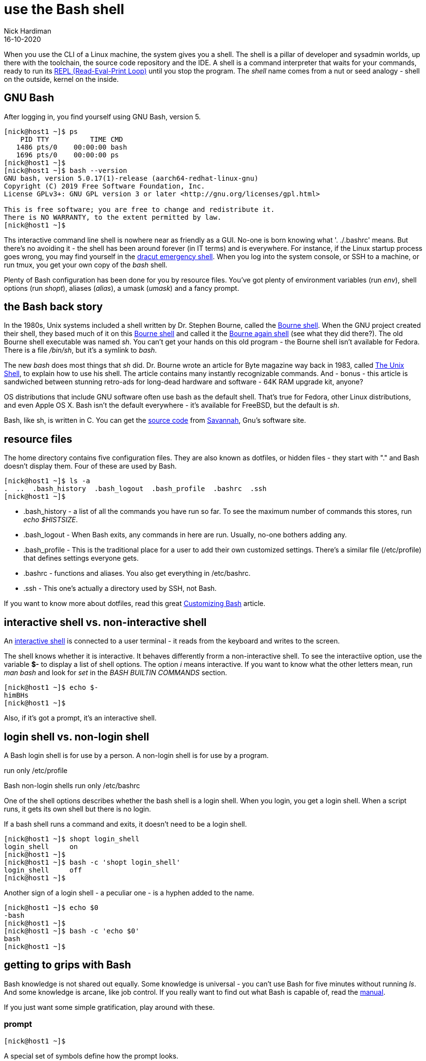 = use the Bash shell 
Nick Hardiman 
:source-highlighter: highlight.js
:revdate: 16-10-2020



When you use the CLI of a Linux machine, the system gives you a shell. 
The shell is a pillar of developer and sysadmin worlds, up there with the toolchain, the source code repository and the IDE.  A shell is a command interpreter that waits for your commands, ready to run its https://en.wikipedia.org/wiki/Read%E2%80%93eval%E2%80%93print_loop[REPL (Read-Eval-Print Loop)] until you stop the program. The _shell_ name comes from a nut or seed analogy - shell on the outside, kernel on the inside. 


== GNU Bash 

After logging in, you find yourself using GNU Bash, version 5. 

[source,shell]
----
[nick@host1 ~]$ ps
    PID TTY          TIME CMD
   1486 pts/0    00:00:00 bash
   1696 pts/0    00:00:00 ps
[nick@host1 ~]$ 
[nick@host1 ~]$ bash --version
GNU bash, version 5.0.17(1)-release (aarch64-redhat-linux-gnu)
Copyright (C) 2019 Free Software Foundation, Inc.
License GPLv3+: GNU GPL version 3 or later <http://gnu.org/licenses/gpl.html>

This is free software; you are free to change and redistribute it.
There is NO WARRANTY, to the extent permitted by law.
[nick@host1 ~]$ 
----

Ths interactive command line shell is nowhere near as friendly as a GUI. 
No-one is born knowing what '. ./.bashrc' means. 
But there's no avoiding it - the shell has been around forever (in IT terms) and is everywhere. For instance, if the Linux startup process goes wrong, you may find yourself in the https://fedoramagazine.org/initramfs-dracut-and-the-dracut-emergency-shell/[dracut emergency shell].
When you log into the system console, or SSH to a machine, or run tmux, you get your own copy of the _bash_ shell. 

Plenty of Bash configuration has been done for you by resource files. 
You've got plenty of environment variables (run _env_), shell options (run _shopt_), aliases (_alias_), a umask (_umask_) and a fancy prompt.



== the Bash back story 

In the 1980s, Unix systems included a shell written by Dr. Stephen Bourne, called the https://en.wikipedia.org/wiki/Bourne_shell[Bourne shell]. 
When the GNU project created their shell, they based much of it on this https://en.wikipedia.org/wiki/Bourne_shell[Bourne shell] and called it the https://en.wikipedia.org/wiki/Bash_(Unix_shell)[Bourne again shell] (see what they did there?). The old Bourne shell executable was named _sh_. You can't get your hands on this old program - the Bourne shell isn't available for Fedora. 
There is a file _/bin/sh_, but it's a symlink to _bash_. 

The new _bash_ does most things that _sh_ did. 
Dr. Bourne wrote an article for Byte magazine way back in 1983, called https://archive.org/stream/byte-magazine-1983-10/1983_10_BYTE_08-10_UNIX#page/n187/mode/2up[The Unix Shell], to explain how to use his shell. 
The article contains many instantly recognizable commands. And - bonus - this article is sandwiched between stunning retro-ads for long-dead hardware and software - 64K RAM upgrade kit, anyone?  

OS distributions that include GNU software often use bash as the default shell. That's true for Fedora, other Linux distributions, and even Apple OS X. Bash isn't the default everywhere - it's available for FreeBSD, but the default is _sh_. 

Bash, like sh, is written in C. You can get the https://git.savannah.gnu.org/cgit/bash.git[source code] from https://savannah.gnu.org/[Savannah], Gnu's software site.



== resource files 

The home directory contains five configuration files. 
They are also known as dotfiles, or hidden files - they start with "." and Bash doesn't display them.
Four of these are used by Bash.

[source,shell]
---- 
[nick@host1 ~]$ ls -a
.  ..  .bash_history  .bash_logout  .bash_profile  .bashrc  .ssh
[nick@host1 ~]$ 
----

* .bash_history  - a list of all the commands you have run so far. To see the maximum number of commands this stores, run _echo $HISTSIZE_.
* .bash_logout  - When Bash exits, any commands in here are run. Usually, no-one bothers adding any. 
* .bash_profile  - This is the traditional place for a user to add their own customized settings. There's a similar file (/etc/profile) that defines settings everyone gets. 
* .bashrc  - functions and aliases. You also get everything in /etc/bashrc.
* .ssh - This one's actually a directory used by SSH, not Bash.

If you want to know more about dotfiles, read this great https://fedoramagazine.org/customizing-bash/[Customizing Bash] article.



== interactive shell vs. non-interactive shell 

An https://www.gnu.org/software/bash/manual/bash.html#Interactive-Shells[interactive shell] is connected to a user terminal - it reads from the keyboard and writes to the screen. 

The shell knows whether it is interactive.
It behaves differently frorm a non-interactive shell. 
To see the interactiive option, use the variable *$-* to display a list of shell options.
The option _i_ means interactive.
If you want to know what the other letters mean, run _man bash_ and look for _set_ in the _BASH BUILTIN COMMANDS_ section.

[source,shell]
---- 
[nick@host1 ~]$ echo $-
himBHs
[nick@host1 ~]$ 
----

Also, if it's got a prompt, it's an interactive shell.



== login shell vs. non-login shell

A Bash login shell is for use by a person. 
A non-login shell is for use by a program. 

run only /etc/profile

Bash non-login shells run only /etc/bashrc

One of the shell options describes whether the bash shell is a login shell. 
When you login, you get a login shell.
When a script runs, it gets its own shell but there is no login. 

If a bash shell runs a command and exits, it doesn't need to be a login shell.

[source,shell]
---- 
[nick@host1 ~]$ shopt login_shell
login_shell    	on
[nick@host1 ~]$ 
[nick@host1 ~]$ bash -c 'shopt login_shell'
login_shell    	off
[nick@host1 ~]$ 
----

Another sign of a login shell - a peculiar one - is a hyphen added to the name.

[source,shell]
---- 
[nick@host1 ~]$ echo $0
-bash
[nick@host1 ~]$ 
[nick@host1 ~]$ bash -c 'echo $0'
bash
[nick@host1 ~]$ 
----



== getting to grips with Bash 

Bash knowledge is not shared out equally. 
Some knowledge is universal - you can't use Bash for five minutes without running _ls_. 
And some knowledge is arcane, like job control.
If you really want to find out what Bash is capable of, read the https://www.gnu.org/software/bash/manual/bash.html[manual]. 


If you just want some simple gratification, play around with these. 


=== prompt 

[source,shell]
---- 
[nick@host1 ~]$ 
----

A special set of symbols define how the prompt looks. 

[source,shell]
---- 
[nick@host1 ~]$ echo $PS1
[\u@\h \W]\$
[nick@host1 ~]$ 
----

To play around with the prompt layout, look at the man page (_man bash_) and search for _PROMPTING_. 
It has a big list of these backslash-escaped special characters.


=== completion 

Typing long commands is annoying. 
That's why the GNU project added  https://www.gnu.org/software/bash/manual/html_node/Programmable-Completion.html[programmable completion].
The easiest completion is typing the first few characters of a command (three usually does it) and hitting the tab key (⇥). 

It's not good for all commands. 
If you want to type _hostnamectl_, then _hos⇥_ gets you _host_. 
Another tab displays three commands that all start with _host_.

[source,shell]
---- 
[nick@host1 ~]$ host⇥
hostid       hostname     hostnamectl  
[nick@host1 ~]$ host
----


